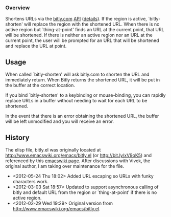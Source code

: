 *** Overview
Shortens URLs via the [[http://bitly.com][bitly.com]] [[http://bit.ly/wQXvkn][API]] ([[http://bit.ly/wmT2Sf][details]]). If the region is active, `bitly-shorten' will replace the region with the shortened URL. When there is no active region but `thing-at-point' finds an URL at the current point, that URL will be shortened. If there is neither an active region nor an URL at the current point, the user will be prompted for an URL that will be shortened and replace the URL at point.

** Usage
When called `bitly-shorten' will ask bitly.com to shorten the URL and immediately return. When Bitly returns the shortened URL, it will be put in the buffer at the correct location.

If you bind `bitly-shorten' to a keybinding or mouse-binding, you can rapidly replace URLs in a buffer without needing to wait for each URL to be shortened.

In the event that there is an error obtaining the shortened URL, the buffer will be left unmodified and you will receive an error.

** History
The elisp file, bitly.el was originally located at http://www.emacswiki.org/emacs/bitly.el (or http://bit.ly/xV9oK5) and referenced by this [[http://www.emacswiki.org/emacs/BitLy][emacswiki page]]. After discussions with Vivek, the original author, I am taking over maintenance for the file.

- <2012-05-24 Thu 18:02> Added URL escaping so URLs with funky characters work.
- <2012-03-03 Sat 18:57> Updated to support asynchronous calling of bitly and default URL from the region or `thing-at-point' if there is no active region. 
- <2012-02-29 Wed 19:29> Original version from http://www.emacswiki.org/emacs/bitly.el.

# LocalWords:  bitly
